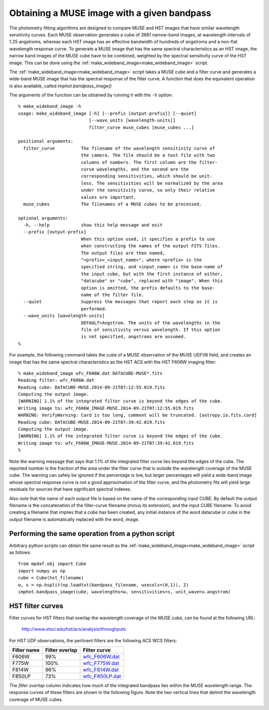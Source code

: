.. _make_wideband_image:

Obtaining a MUSE image with a given bandpass
============================================

The photometry fitting algorithms are designed to compare MUSE and HST
images that have similar wavelength sensitivity curves. Each MUSE
observation generates a cube of 3681 narrow-band images, at wavelength
intervals of 1.25 angstroms, whereas each HST image has an effective
bandwidth of hundreds of angstroms and a non-flat wavelength response
curve. To generate a MUSE image that has the same spectral
characteristics as an HST image, the narrow band images of the MUSE
cube have to be combined, weighted by the spectral-sensitivity curve
of the HST image. This can be done using the
:ref:`make_wideband_image<make_wideband_image>` script.

The :ref:`make_wideband_image<make_wideband_image>` script takes a
MUSE cube and a filter curve and generates a wide-band MUSE image that
has the spectral response of the filter curve. A function that does
the equivalent operation is also available, called
`imphot.bandpass_image()`

The arguments of the function can be obtained by running it with the
``-h`` option::

  % make_wideband_image -h
  usage: make_wideband_image [-h] [--prefix [output-prefix]] [--quiet]
                             [--wave_units [wavelength-units]]
                             filter_curve muse_cubes [muse_cubes ...]

  positional arguments:
    filter_curve          The filename of the wavelength sensitivity curve of
                          the camera. The file should be a text file with two
                          columns of numbers. The first column are the filter-
                          curve wavelengths, and the second are the
                          corresponding sensitivities, which should be unit-
                          less. The sensitivities will be normalized by the area
                          under the sensitivity curve, so only their relative
                          values are important.
    muse_cubes            The filenames of a MUSE cubes to be processed.

  optional arguments:
    -h, --help            show this help message and exit
    --prefix [output-prefix]
                          When this option used, it specifies a prefix to use
                          when constructing the names of the output FITS files.
                          The output files are then named,
                          "<prefix>_<input_name>", where <prefix> is the
                          specified string, and <input_name> is the base-name of
                          the input cube, but with the first instance of either,
                          "datacube" or "cube", replaced with "image". When this
                          option is omitted, the prefix defaults to the base-
                          name of the filter file.
    --quiet               Suppress the messages that report each step as it is
                          performed.
    --wave_units [wavelength-units]
                          DEFAULT=Angstrom. The units of the wavelengths in the
                          file of sensitivity versus wavelength. If this option
                          is not specified, angstroms are assumed.
  %

For example, the following command takes the cube of a MUSE
observation of the MUSE UDF08 field, and creates an image that has the
same spectral characteristics as the HST ACS with the HST F606W
imaging filter::

  % make_wideband_image wfc_F606W.dat DATACUBE-MUSE*.fits
  Reading filter: wfc_F606W.dat
  Reading cube: DATACUBE-MUSE.2014-09-21T07:12:55.019.fits
  Computing the output image.
  [WARNING] 1.1% of the integrated filter curve is beyond the edges of the cube.
  Writing image to: wfc_F606W_IMAGE-MUSE.2014-09-21T07:12:55.019.fits
  WARNING: VerifyWarning: Card is too long, comment will be truncated. [astropy.io.fits.card]
  Reading cube: DATACUBE-MUSE.2014-09-21T07:39:42.019.fits
  Computing the output image.
  [WARNING] 1.1% of the integrated filter curve is beyond the edges of the cube.
  Writing image to: wfc_F606W_IMAGE-MUSE.2014-09-21T07:39:42.019.fits
  %

Note the warning message that says that 1.1% of the integrated filter
curve lies beyond the edges of the cube. The reported number is the
fraction of the area under the filter curve that is outside the
wavelength coverage of the MUSE cube. The warning can safely be
ignored if the percentage is low, but larger percentages will yield a
wide-band image whose spectral response curve is not a good
approximation of the filter curve, and the photometry fits will yield
large residuals for sources that have significant spectral indexes.

Also note that the name of each output file is based on the name of
the corresponding input CUBE. By default the output filename is the
concatenation of the filter-curve filename (minus its extension), and
the input CUBE filename. To avoid creating a filename that implies
that a cube has been created, any initial instance of the word
datacube or cube in the output filename is automatically replaced with
the word, image.

Performing the same operation from a python script
--------------------------------------------------

Arbitrary python scripts can obtain the same result as the
:ref:`make_wideband_image<make_wideband_image>` script as follows::

  from mpdaf.obj import Cube
  import numpy as np
  cube = Cube(hst_filename)
  w, s = np.hsplit(np.loadtxt(bandpass_filename, usecols=(0,1)), 2)
  imphot.bandpass_image(cube, wavelengths=w, sensitivities=s, unit_wave=u.angstrom)

.. _hst_filter_curves:

HST filter curves
-----------------

Filter curves for HST filters that overlap the wavelength coverage of
the MUSE cube, can be found at the following URL:

 http://www.stsci.edu/hst/acs/analysis/throughputs

For HST UDF observations, the pertinent filters are the following ACS
WCS filters:

.. _wfc_F606W.dat: http://www.stsci.edu/hst/acs/analysis/throughputs/tables/wfc_F606W.dat
.. _wfc_F775W.dat: http://www.stsci.edu/hst/acs/analysis/throughputs/tables/wfc_F775W.dat
.. _wfc_F814W.dat: http://www.stsci.edu/hst/acs/analysis/throughputs/tables/wfc_F814W.dat
.. _wfc_F850LP.dat: http://www.stsci.edu/hst/acs/analysis/throughputs/tables/wfc_F850LP.dat

+-------------+----------------+-----------------+
| Filter name | Filter overlap | Filter curve    |
+=============+================+=================+
|  F606W      |      99%       | wfc_F606W.dat_  |
+-------------+----------------+-----------------+
|  F775W      |     100%       | wfc_F775W.dat_  |
+-------------+----------------+-----------------+
|  F814W      |      96%       | wfc_F814W.dat_  |
+-------------+----------------+-----------------+
|  F850LP     |      73%       | wfc_F850LP.dat_ |
+-------------+----------------+-----------------+

The *filter overlap* column indicates how much of the integrated
bandpass lies within the MUSE wavelength range. The response curves of
these filters are shown in the following figure. Note the two vertical
lines that delimit the wavelength coverage of MUSE cubes.

.. image:: ../_static/imphot/hst_filter_curves.png
